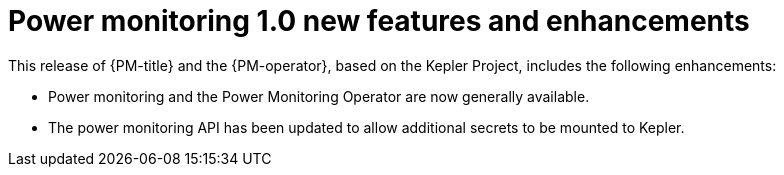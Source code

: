 // Module included in the following assemblies:

// * power_monitoring/power-monitoring-tp-0-5-release-notes.adoc

:_mod-docs-content-type: REFERENCE
[id="power-monitoring-1-0-new-features-enhancements_{context}"]
= Power monitoring 1.0 new features and enhancements

This release of {PM-title} and the {PM-operator}, based on the Kepler Project, includes the following enhancements:

* Power monitoring and the Power Monitoring Operator are now generally available.
* The power monitoring API has been updated to allow additional secrets to be mounted to Kepler.